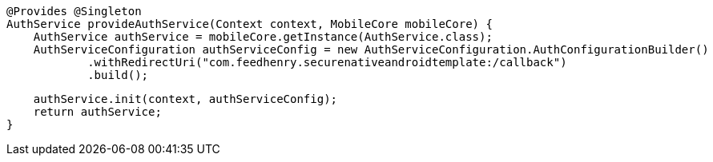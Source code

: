     @Provides @Singleton
    AuthService provideAuthService(Context context, MobileCore mobileCore) {
        AuthService authService = mobileCore.getInstance(AuthService.class);
        AuthServiceConfiguration authServiceConfig = new AuthServiceConfiguration.AuthConfigurationBuilder()
                .withRedirectUri("com.feedhenry.securenativeandroidtemplate:/callback")
                .build();

        authService.init(context, authServiceConfig);
        return authService;
    }
